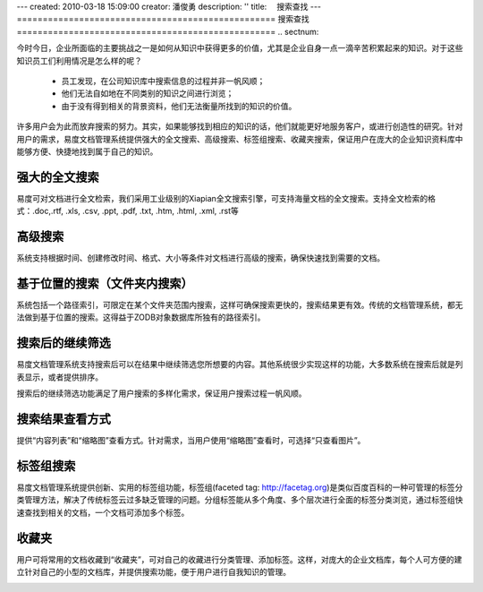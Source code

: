 ---
created: 2010-03-18 15:09:00
creator: 潘俊勇
description: ''
title: 　搜索查找
---
﻿==================================================
搜索查找
==================================================
.. sectnum::

今时今日，企业所面临的主要挑战之一是如何从知识中获得更多的价值，尤其是企业自身一点一滴辛苦积累起来的知识。对于这些知识员工们利用情况是怎么样的呢？

  - 员工发现，在公司知识库中搜索信息的过程并非一帆风顺；
  - 他们无法自如地在不同类别的知识之间进行浏览；
  - 由于没有得到相关的背景资料，他们无法衡量所找到的知识的价值。

许多用户会为此而放弃搜索的努力。其实，如果能够找到相应的知识的话，他们就能更好地服务客户，或进行创造性的研究。针对用户的需求，易度文档管理系统提供强大的全文搜索、高级搜索、标签组搜索、收藏夹搜索，保证用户在庞大的企业知识资料库中能够方便、快捷地找到属于自己的知识。

强大的全文搜索
===========================================
易度可对文档进行全文检索，我们采用工业级别的Xiapian全文搜索引擎，可支持海量文档的全文搜索。支持全文检索的格式：.doc,.rtf, .xls, .csv, .ppt, .pdf, .txt, .htm, .html, .xml, .rst等

.. image:: pic/search-img001.png
   :alt: 全文搜索文档

高级搜索
===========================================
系统支持根据时间、创建修改时间、格式、大小等条件对文档进行高级的搜索，确保快速找到需要的文档。

.. image:: pic/search-img002.png
   :alt: 高级搜索文档

基于位置的搜索（文件夹内搜索）
===========================================
系统包括一个路径索引，可限定在某个文件夹范围内搜索，这样可确保搜索更快的，搜索结果更有效。传统的文档管理系统，都无法做到基于位置的搜索。这得益于ZODB对象数据库所独有的路径索引。

.. image:: pic/search-img007.png
   :alt: 文件夹内搜索文档

搜索后的继续筛选
===========================================
易度文档管理系统支持搜索后可以在结果中继续筛选您所想要的内容。其他系统很少实现这样的功能，大多数系统在搜索后就是列表显示，或者提供排序。

.. image:: pic/search-img003.png
   :alt: 多次搜索筛选

搜索后的继续筛选功能满足了用户搜索的多样化需求，保证用户搜索过程一帆风顺。

搜索结果查看方式
===========================================
提供“内容列表”和“缩略图”查看方式。针对需求，当用户使用“缩略图”查看时，可选择“只查看图片”。

.. image:: pic/search-img006.png
   :alt: 搜索结果查看方式

标签组搜索
===========================================
易度文档管理系统提供创新、实用的标签组功能，标签组(faceted tag: http://facetag.org)是类似百度百科的一种可管理的标签分类管理方法，解决了传统标签云过多缺乏管理的问题。分组标签能从多个角度、多个层次进行全面的标签分类浏览，通过标签组快速查找到相关的文档，一个文档可添加多个标签。

.. image:: pic/search-img004.png
   :alt: 标签组搜索

收藏夹
========================================
用户可将常用的文档收藏到“收藏夹”，可对自己的收藏进行分类管理、添加标签。这样，对庞大的企业文档库，每个人可方便的建立针对自己的小型的文档库，并提供搜索功能，便于用户进行自我知识的管理。

.. image:: pic/search-img005.png
   :alt: 收藏夹搜索













